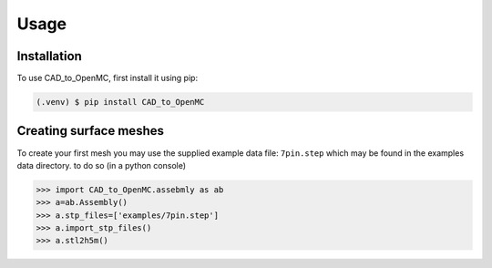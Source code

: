 Usage
=====

.. _installation:

Installation
------------

To use CAD_to_OpenMC, first install it using pip:

.. code-block:: console

   (.venv) $ pip install CAD_to_OpenMC

Creating surface meshes
----------------

To create your first mesh you may use the supplied example data file: ``7pin.step``
which may be found in the examples data directory.
to do so (in a python console)

>>> import CAD_to_OpenMC.assebmly as ab
>>> a=ab.Assembly()
>>> a.stp_files=['examples/7pin.step']
>>> a.import_stp_files()
>>> a.stl2h5m()

